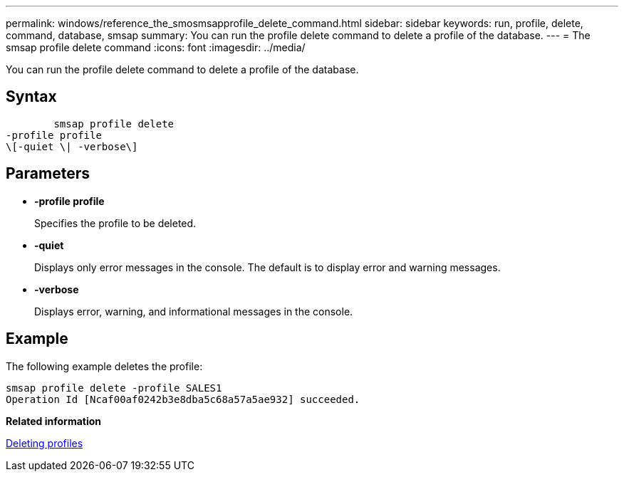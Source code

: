 ---
permalink: windows/reference_the_smosmsapprofile_delete_command.html
sidebar: sidebar
keywords: run, profile, delete, command, database, smsap
summary: You can run the profile delete command to delete a profile of the database.
---
= The smsap profile delete command
:icons: font
:imagesdir: ../media/

[.lead]
You can run the profile delete command to delete a profile of the database.

== Syntax

----

        smsap profile delete
-profile profile
\[-quiet \| -verbose\]
----

== Parameters

* *-profile profile*
+
Specifies the profile to be deleted.

* *-quiet*
+
Displays only error messages in the console. The default is to display error and warning messages.

* *-verbose*
+
Displays error, warning, and informational messages in the console.

== Example

The following example deletes the profile:

----
smsap profile delete -profile SALES1
Operation Id [Ncaf00af0242b3e8dba5c68a57a5ae932] succeeded.
----

*Related information*

xref:task_deleting_profiles.adoc[Deleting profiles]
